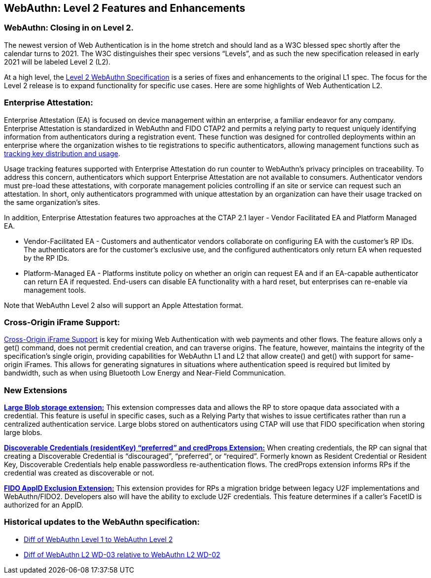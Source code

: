 == WebAuthn: Level 2 Features and Enhancements

=== WebAuthn: Closing in on Level 2.
The newest version of Web Authentication is in the home stretch and should land as a W3C blessed spec shortly after the calendar turns to 2021.
The W3C distinguishes their spec versions “Levels”, and as such the new specification released in early 2021 will be labeled Level 2 (L2).

At a high level, the link:https://w3c.github.io/webauthn/[Level 2 WebAuthn Specification] is a series of fixes and enhancements to the original L1 spec. The focus for the Level 2 release is to expand functionality for specific use cases.
Here are some highlights of Web Authentication L2.

=== Enterprise Attestation:
Enterprise Attestation (EA) is focused on device management within an enterprise, a familiar endeavor for any company. Enterprise Attestation is standardized in WebAuthn and FIDO CTAP2 and permits a relying party to request uniquely identifying information from authenticators during a registration event. These function was designed for controlled deployments within an enterprise where the organization wishes to tie registrations to specific authenticators, allowing management functions such as link:https://w3c.github.io/webauthn/#dom-attestationconveyancepreference-enterprise[tracking key distribution and usage].

Usage tracking features supported with Enterprise Attestation do run counter to WebAuthn's privacy principles on traceability. To address this concern, authenticators which support Enterprise Attestation are not available to consumers.  Authenticator vendors must pre-load these attestations, with corporate management policies controlling if an site or service can request such an attestation. In short, only authenticators programmed with unique attestation by an organization can have their usage tracked on the same organization's sites.

In addition, Enterprise Attestation features two approaches at the CTAP 2.1 layer - Vendor Facilitated EA and Platform Managed EA.

* Vendor-Facilitated EA - Customers and authenticator vendors collaborate on configuring EA with the customer’s RP IDs. The authenticators are for the customer’s exclusive use, and the configured authenticators only return EA when requested by the RP IDs.
* Platform-Managed EA - Platforms institute policy on whether an origin can request EA and if an EA-capable authenticator can return EA if requested. End-users can disable EA functionality with a hard reset, but enterprises can re-enable via management tools.

Note that WebAuthn Level 2 also will support an Apple Attestation format.

=== Cross-Origin iFrame Support:
link:https://w3c.github.io/webauthn/#sctn-iframe-guidance[Cross-Origin iFrame Support] is key for mixing Web Authentication with web payments and other flows. The feature allows only a get() command, does not permit credential creation, and can traverse origins. The feature, however, maintains the integrity of the specification’s single origin, providing capabilities for WebAuthn L1 and L2 that allow create() and get() with support for same-origin iFrames. This allows for generating signatures in situations where authentication speed is required but limited by bandwidth, such as when using Bluetooth Low Energy and Near-Field Communication.

=== New Extensions
link:https://w3c.github.io/webauthn/#sctn-large-blob-extension[*Large Blob storage extension:*]
This extension compresses data and allows the RP to store opaque data associated with a credential. This feature is useful in specific cases, such as a Relying Party that wishes to issue certificates rather than run a centralized authentication service. Large blobs stored on authenticators using CTAP will use that FIDO specification when storing large blobs.

link:https://w3c.github.io/webauthn/#sctn-authenticator-credential-properties-extension[*Discoverable Credentials (residentKey) “preferred” and credProps Extension:*]
When creating credentials, the RP can signal that creating a Discoverable Credential is “discouraged”, “preferred”, or “required”. Formerly known as Resident Credential or Resident Key, Discoverable Credentials help enable passwordless re-authentication flows. The credProps extension informs RPs if the credential was created as discoverable or not.

link:https://w3c.github.io/webauthn/#sctn-appid-exclude-extension[*FIDO AppID Exclusion Extension:*]
This extension provides for RPs a migration bridge between legacy U2F implementations and WebAuthn/FIDO2. Developers also will have the ability to exclude U2F credentials. This feature determines if a caller’s FacetID is authorized for an AppID.

=== Historical updates to the WebAuthn specification:
* link:https://services.w3.org/htmldiff?doc1=https%3A%2F%2Fwww.w3.org%2FTR%2Fwebauthn-1&doc2=https%3A%2F%2Fw3c.github.io%2Fwebauthn%2F[Diff of WebAuthn Level 1 to WebAuthn Level 2]
* link:https://services.w3.org/htmldiff?doc1=https%3A%2F%2Fwww.w3.org%2FTR%2F2019%2FWD-webauthn-2-20191126%2F&doc2=https%3A%2F%2Fwww.w3.org%2FTR%2F2020%2FWD-webauthn-2-20200730%2F[Diff of WebAuthn L2 WD-03 relative to WebAuthn L2 WD-02]
